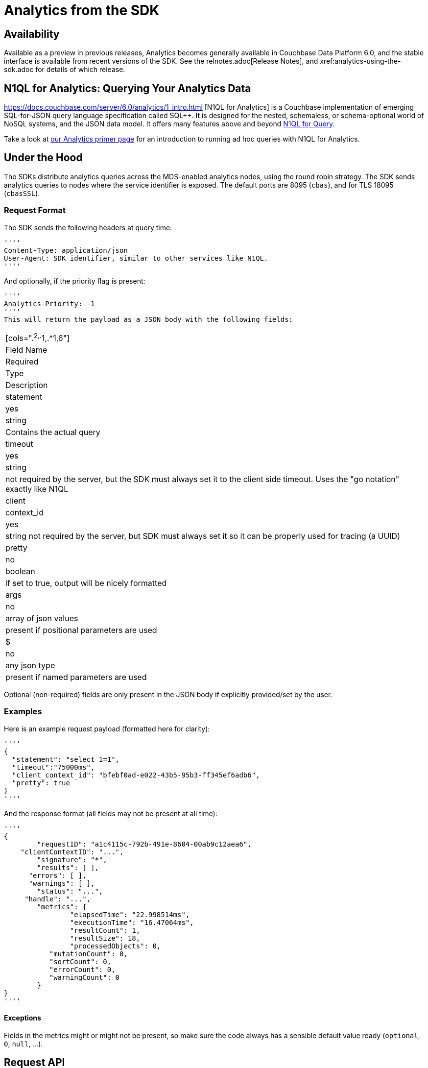 = Analytics from the SDK
:page-topic-type: concept
:page-edition: Enterprise Edition:

[abstract]


== Availability

Available as a preview in previous releases, Analytics becomes generally available in Couchbase Data Platform 6.0, and the stable interface is available from recent versions of the SDK. 
See the relnotes.adoc[Release Notes], and xref:analytics-using-the-sdk.adoc for details of which release.





== N1QL for Analytics: Querying Your Analytics Data



https://docs.couchbase.com/server/6.0/analytics/1_intro.html [N1QL for Analytics]  
is a Couchbase implementation of emerging SQL-for-JSON query language specification called SQL++.
It is designed for the nested, schemaless, or schema-optional world of NoSQL systems, and the JSON data model.
It offers many features above and beyond xref:6.0@analytics:6_n1ql.html[N1QL for Query].

Take a look at xref:6.0@analytics:primer-beer.adoc#Querying_your_analytics_data[our Analytics primer page] for an introduction to running ad hoc queries with N1QL for Analytics.





== Under the Hood

The SDKs distribute analytics queries across the MDS-enabled analytics nodes, using the round robin strategy.
The SDK sends analytics queries to nodes where the service identifier is exposed. 
The default ports are 8095 (``cbas``), and for TLS 18095 (``cbasSSL``).

=== Request Format
The SDK sends the following headers at query time:

[source,json]
''''
Content-Type: application/json
User-Agent: SDK identifier, similar to other services like N1QL.
''''

And optionally, if the priority flag is present:

[source]
''''
Analytics-Priority: -1
''''
This will return the payload as a JSON body with the following fields:

|===
[cols=".^2,.^1,.^1,6"]
|Field Name | Required | Type | Description

| statement | yes | string | Contains the actual query
| timeout | yes | string | not required by the server, but the SDK must always set it to the client side timeout. Uses the "go notation" exactly like N1QL
| client | context_id | yes | string	not required by the server, but SDK must always set it so it can be properly used for tracing (a UUID)
| pretty | no | boolean | if set to true, output will be nicely formatted
| args | no | array of json values | present if positional parameters are used
| $ | no | any json type | present if named parameters are used
|===

Optional (non-required) fields are only present in the JSON body if explicitly provided/set by the user.

=== Examples

Here is an example request payload (formatted here for clarity):

[source,json]
''''
{
  "statement": "select 1=1",
  "timeout":"75000ms",
  "client_context_id": "bfebf0ad-e022-43b5-95b3-ff345ef6adb6",
  "pretty": true
}  
''''

And the response format (all fields may not be present at all time):

[source,json]
''''
{
	"requestID": "a1c4115c-792b-491e-8604-00ab9c12aea6",
    "clientContextID": "...",
	"signature": "*",
	"results": [ ],
      "errors": [ ],
      "warnings": [ ],
	"status": "...",
     "handle": "...",
	"metrics": {
		"elapsedTime": "22.998514ms",
		"executionTime": "16.47064ms",
		"resultCount": 1,
		"resultSize": 18,
		"processedObjects": 0,
           "mutationCount": 0,
           "sortCount": 0,
           "errorCount": 0,
           "warningCount": 0
	}
}
''''

==== Exceptions

Fields in the metrics might or might not be present, so make sure the code always has a sensible default value ready (`optional`, `0`, `null`, ...).

== Request API

The API closely mirrors what the SDK already exposes for N1QL. 
Familiarity there will enable you to get up and running very quickly.

If the language supports overloads, an analytics overload for the query should be provided. i.e here in Java:

[source,java]
''''
bucket.query(AnalyticsQuery query)
// bucket.query(N1qlQuery query)
''''

The query structure itself is composed of the following (optional in brackets):

[source,json]
''''
struct AnalyticsQuery {
    statement: String,
    params: AnalyticsParams,
    [named_params: Map[String, String]],
    [positional_params: List[String]],
}
''''

=== Parameterized Queries

For parameterized queries, named and positional params must be mutually exclusive.

Because named params must have the $-sign set on the wire, the SDK must check the param and append a $-sign if not already present. This increases developer productivity.

The `AnalyticsParams` should reflect the properties available to configure. Follow the builder/construction pattern that is already used for N1QL queries as well.

[source,json]
''''
struct AnalyticsParams {
    serverSideTimeout: Duration,
    withContextId: String,
    rawParam: (String, Object),
    pretty: boolean,
    priority: boolean
}
''''

These params are all optional and can be used to override the defaults. Note that the naming of these fields should match the N1QL ones (even if for example `withContextId` translates to `client_context_id` on the wire).

Note that `rawParam` is used as an escape hatch to future-proof the API. This allows the user to pass in properties which are currently intentionally not exposed but accepted by the server (or will be in the future).

== Response API

The response API should follow the N1QL API closely, exposing a `AnalyticsQueryResult` which contains the results as well as any metadata associated:

[source,json]
''''
struct AnalyticsQueryResult {
    rows: Iterable[AnalyticsQueryRow],
    errors: Iterable[JsonObject],
    warnings: Iterable[JsonObject],
    signature: Object,
    requestId: String,
    clientContextId: String,
    status: String,
    info: AnalyticsMetrics,
}
''''

Since errors and warnings might contain free-form data it makes sense to expose them as a generic "json object".

The `AnalyticsQueryRow` contains the actual JSON data, so in languages where JSON is a first-class construct it can be exposed directly.

[source,json]
''''
struct AnalyticsQueryRow {
    value: JsonObject
}
''''

Finally, `AnalyticsMetrics` should provide typed access to the fields:

[source,json]
''''
struct AnalyticsMetrics {
    elapsedTime: string,
    executionTime: string,
    resultCount: uint,
    resultSize: uint,
    processedObjects: uint,
    mutationCount: uint,
    sortCount: uint,
    errorCount": uint,
    warningCount: uint
}
''''

The following fields are optional: `mutationCount`, `sortCount`, `errorCount`, `warningCount`.

